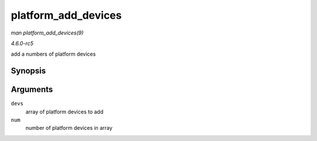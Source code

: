 .. -*- coding: utf-8; mode: rst -*-

.. _API-platform-add-devices:

====================
platform_add_devices
====================

*man platform_add_devices(9)*

*4.6.0-rc5*

add a numbers of platform devices


Synopsis
========

.. c:function:: int platform_add_devices( struct platform_device ** devs, int num )

Arguments
=========

``devs``
    array of platform devices to add

``num``
    number of platform devices in array


.. ------------------------------------------------------------------------------
.. This file was automatically converted from DocBook-XML with the dbxml
.. library (https://github.com/return42/sphkerneldoc). The origin XML comes
.. from the linux kernel, refer to:
..
.. * https://github.com/torvalds/linux/tree/master/Documentation/DocBook
.. ------------------------------------------------------------------------------

